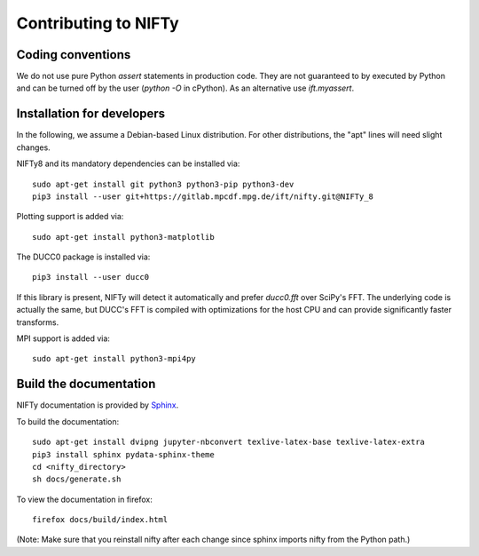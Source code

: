 Contributing to NIFTy
=====================


Coding conventions
------------------

We do not use pure Python `assert` statements in production code. They are not
guaranteed to by executed by Python and can be turned off by the user
(`python -O` in cPython). As an alternative use `ift.myassert`.



Installation for developers
---------------------------


In the following, we assume a Debian-based Linux distribution. For other
distributions, the "apt" lines will need slight changes.

NIFTy8 and its mandatory dependencies can be installed via::

    sudo apt-get install git python3 python3-pip python3-dev
    pip3 install --user git+https://gitlab.mpcdf.mpg.de/ift/nifty.git@NIFTy_8

Plotting support is added via::

    sudo apt-get install python3-matplotlib

The DUCC0 package is installed via::

    pip3 install --user ducc0

If this library is present, NIFTy will detect it automatically and prefer
`ducc0.fft` over SciPy's FFT. The underlying code is actually the same, but
DUCC's FFT is compiled with optimizations for the host CPU and can provide
significantly faster transforms.

MPI support is added via::

    sudo apt-get install python3-mpi4py


Build the documentation
-----------------------

NIFTy documentation is provided by `Sphinx <https://www.sphinx-doc.org/en/stable/index.html>`_.

To build the documentation::

    sudo apt-get install dvipng jupyter-nbconvert texlive-latex-base texlive-latex-extra
    pip3 install sphinx pydata-sphinx-theme
    cd <nifty_directory>
    sh docs/generate.sh

To view the documentation in firefox::

    firefox docs/build/index.html

(Note: Make sure that you reinstall nifty after each change since sphinx
imports nifty from the Python path.)
